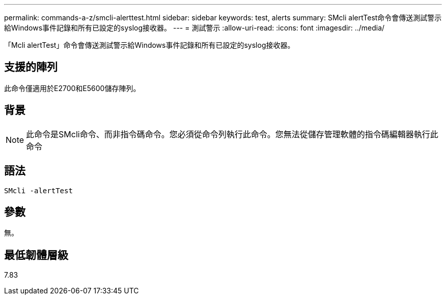 ---
permalink: commands-a-z/smcli-alerttest.html 
sidebar: sidebar 
keywords: test, alerts 
summary: SMcli alertTest命令會傳送測試警示給Windows事件記錄和所有已設定的syslog接收器。 
---
= 測試警示
:allow-uri-read: 
:icons: font
:imagesdir: ../media/


[role="lead"]
「Mcli alertTest」命令會傳送測試警示給Windows事件記錄和所有已設定的syslog接收器。



== 支援的陣列

此命令僅適用於E2700和E5600儲存陣列。



== 背景

[NOTE]
====
此命令是SMcli命令、而非指令碼命令。您必須從命令列執行此命令。您無法從儲存管理軟體的指令碼編輯器執行此命令

====


== 語法

[source, cli]
----
SMcli -alertTest
----


== 參數

無。



== 最低韌體層級

7.83
